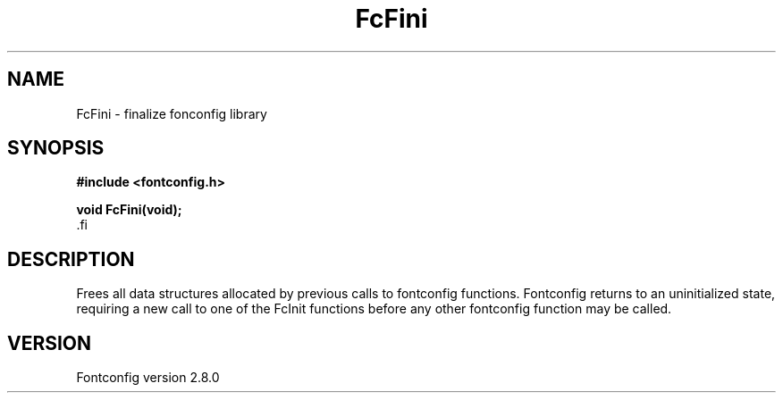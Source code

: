 .\\" auto-generated by docbook2man-spec $Revision: 1.3 $
.TH "FcFini" "3" "18 November 2009" "" ""
.SH NAME
FcFini \- finalize fonconfig library
.SH SYNOPSIS
.nf
\fB#include <fontconfig.h>
.sp
void FcFini(void\fI\fB);
\fR.fi
.SH "DESCRIPTION"
.PP
Frees all data structures allocated by previous calls to fontconfig
functions. Fontconfig returns to an uninitialized state, requiring a
new call to one of the FcInit functions before any other fontconfig
function may be called.
.SH "VERSION"
.PP
Fontconfig version 2.8.0
